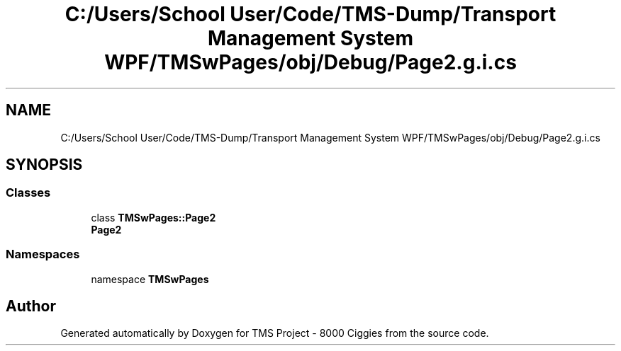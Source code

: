 .TH "C:/Users/School User/Code/TMS-Dump/Transport Management System WPF/TMSwPages/obj/Debug/Page2.g.i.cs" 3 "Fri Nov 22 2019" "Version 3.0" "TMS Project - 8000 Ciggies" \" -*- nroff -*-
.ad l
.nh
.SH NAME
C:/Users/School User/Code/TMS-Dump/Transport Management System WPF/TMSwPages/obj/Debug/Page2.g.i.cs
.SH SYNOPSIS
.br
.PP
.SS "Classes"

.in +1c
.ti -1c
.RI "class \fBTMSwPages::Page2\fP"
.br
.RI "\fBPage2\fP "
.in -1c
.SS "Namespaces"

.in +1c
.ti -1c
.RI "namespace \fBTMSwPages\fP"
.br
.in -1c
.SH "Author"
.PP 
Generated automatically by Doxygen for TMS Project - 8000 Ciggies from the source code\&.
